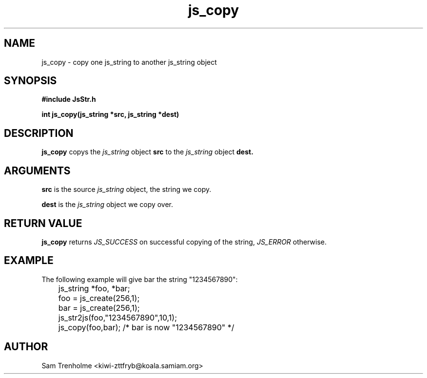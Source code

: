 .\" Process this file with
.\" groff -man -Tascii cryptday.1
.\"
.TH js_copy 3 "August 2000" JS "js library reference"
.\" We don't want hyphenation (it's too ugly)
.\" We also disable justification when using nroff
.hy 0
.if n .na
.SH NAME
js_copy \- copy one js_string to another js_string object
.SH SYNOPSIS
.nf
.B #include "JsStr.h"
.sp
.B "int js_copy(js_string *src, js_string *dest)"
.fi
.SH DESCRIPTION
.B js_copy
copys the 
.I js_string
object
.B src
to the 
.I js_string
object
.B dest.

.SH ARGUMENTS
.B src
is the source 
.I js_string
object, the string we copy.

.B dest
is the 
.I js_string
object we copy over.

.SH "RETURN VALUE"
.B js_copy
returns 
.I JS_SUCCESS 
on successful copying of the string,
.I JS_ERROR
otherwise.
.SH EXAMPLE
The following example will give bar the string "1234567890":

.nf
	js_string *foo, *bar;
	foo = js_create(256,1);
	bar = js_create(256,1);
	js_str2js(foo,"1234567890",10,1);
	js_copy(foo,bar); /* bar is now "1234567890" */
.fi
.SH AUTHOR
Sam Trenholme <kiwi-zttfryb@koala.samiam.org>

